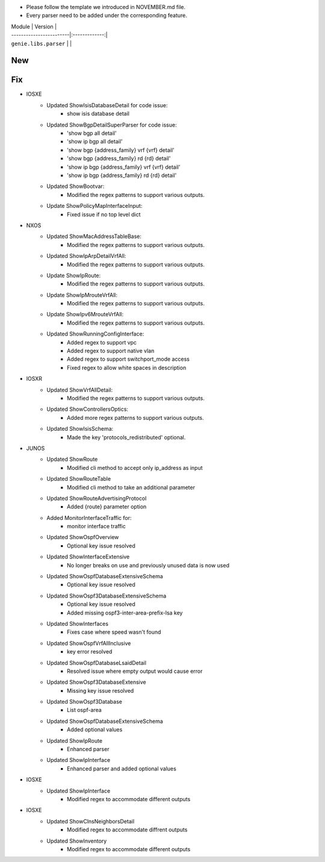 * Please follow the template we introduced in NOVEMBER.md file.
* Every parser need to be added under the corresponding feature.

| Module                  | Version       |
| ------------------------|:-------------:|
| ``genie.libs.parser``   |               |

--------------------------------------------------------------------------------
                                New
--------------------------------------------------------------------------------

--------------------------------------------------------------------------------
                                Fix
--------------------------------------------------------------------------------

* IOSXE
    * Updated ShowIsisDatabaseDetail for code issue:
        * show isis database detail
    * Updated ShowBgpDetailSuperParser for code issue:
        * 'show bgp all detail'
        * 'show ip bgp all detail'
        * 'show bgp {address_family} vrf {vrf} detail'
        * 'show bgp {address_family} rd {rd} detail'
        * 'show ip bgp {address_family} vrf {vrf} detail'
        * 'show ip bgp {address_family} rd {rd} detail'
    * Updated ShowBootvar:
        * Modified the regex patterns to support various outputs.
    * Update ShowPolicyMapInterfaceInput:
        * Fixed issue if no top level dict
* NXOS
    * Updated ShowMacAddressTableBase:
        * Modified the regex patterns to support various outputs.
    * Updated ShowIpArpDetailVrfAll:
        * Modified the regex patterns to support various outputs.
    * Update ShowIpRoute:
        * Modified the regex patterns to support various outputs.
    * Update ShowIpMrouteVrfAll:
        * Modified the regex patterns to support various outputs.
    * Update ShowIpv6MrouteVrfAll:
        * Modified the regex patterns to support various outputs.
    * Updated ShowRunningConfigInterface:
        * Added regex to support vpc
        * Added regex to support native vlan
        * Added regex to support switchport_mode access
        * Fixed regex to allow white spaces in description
* IOSXR
    * Updated ShowVrfAllDetail:
        * Modified the regex patterns to support various outputs.
    * Updated ShowControllersOptics:
        * Added more regex patterns to support various outputs.
    * Updated ShowIsisSchema:
        * Made the key 'protocols_redistributed' optional.
* JUNOS
    * Updated ShowRoute
        * Modified cli method to accept only ip_address as input
    * Updated ShowRouteTable
        * Modified cli method to take an additional parameter
    * Updated ShowRouteAdvertisingProtocol
        * Added {route} parameter option
    * Added MonitorInterfaceTraffic for:
        * monitor interface traffic
    * Updated ShowOspfOverview
        * Optional key issue resolved
    * Updated ShowInterfaceExtensive
        * No longer breaks on use and previously unused data is now used
    * Updated ShowOspfDatabaseExtensiveSchema
        * Optional key issue resolved
    * Updated ShowOspf3DatabaseExtensiveSchema
        * Optional key issue resolved
        * Added missing ospf3-inter-area-prefix-lsa key
    * Updated ShowInterfaces
        * Fixes case where speed wasn't found
    * Updated ShowOspfVrfAllInclusive
        * key error resolved
    * Updated ShowOspfDatabaseLsaidDetail
        * Resolved issue where empty output would cause error
    * Updated ShowOspf3DatabaseExtensive
        * Missing key issue resolved
    * Updated ShowOspf3Database
        * List ospf-area
    * Updated ShowOspfDatabaseExtensiveSchema
        * Added optional values
    * Updated ShowIpRoute
        * Enhanced parser
    * Updated ShowIpInterface
        * Enhanced parser and added optional values
* IOSXE
    * Updated ShowIpInterface
        * Modified regex to accommodate different outputs

* IOSXE
    * Updated ShowClnsNeighborsDetail
        * Modified regex to accommodate diffrent outputs
    * Updated ShowInventory
        * Modified regex to accommodate different outputs
